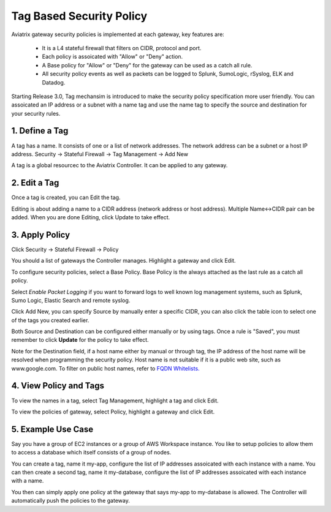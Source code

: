 .. meta::
   :description: Tag based security policy
   :keywords: Tag based security policy, stateful firewall, Aviatrix gateway, AWS

###################################
Tag Based Security Policy
###################################

Aviatrix gateway security policies is implemented at each gateway, key features are:

 * It is a L4 stateful firewall that filters on CIDR, protocol and port. 
 * Each policy is assoicated with "Allow" or "Deny" action.
 * A Base policy for "Allow" or "Deny" for the gateway can be used as a catch all rule.  
 * All security policy events as well as packets can be logged to Splunk, SumoLogic, rSyslog, ELK and Datadog. 

Starting Release 3.0, Tag mechansim is introduced to make the security policy specification more user friendly. You can assoicated an IP address or a subnet with a name tag and use the name tag to specify the source and destination for your security rules. 

1. Define a Tag
----------------

A tag has a name. It consists of one or a list of network addresses. The network address can be a 
subnet or a host IP address. Security -> Stateful Firewall -> Tag Management -> Add New

A tag is a global resourcec to the Aviatrix Controller. It can be applied to any gateway. 

2. Edit a Tag
--------------

Once a tag is created, you can Edit the tag. 

Editing is about adding a name to a CIDR address (network address or host address). 
Multiple Name<->CIDR pair can be added. When you are done Editing, click Update to take effect. 

3. Apply Policy
----------------

Click Security -> Stateful Firewall -> Policy

You should a list of gateways the Controller manages. Highlight a gateway and click Edit.

To configure security policies, select a Base Policy. Base Policy is the always attached as the 
last rule as a catch all policy. 

Select `Enable Packet Logging` if you want to forward logs to well known log management systems, such as Splunk, Sumo Logic, Elastic Search and remote syslog.

Click Add New, you can specify Source by manually enter a specific CIDR, you can also click the 
table icon to select one of the tags you created earlier. 

Both Source and Destination can be configured either manually or by using tags. Once a rule is "Saved", you must remember to click **Update** for the policy to take effect. 

Note for the Destination field, if a host name either by manual or through tag, the IP address of the host name will be resolved when programming the security policy. Host name is not suitable if it is a public web site, such as www.google.com. To filter on public host names, refer to `FQDN Whitelists. <http://docs.aviatrix.com/HowTos/FQDN_Whitelists_Ref_Design.html>`__

4. View Policy and Tags
-------------------------

To view the names in a tag, select Tag Management, highlight a tag and click Edit. 

To view the policies of gateway, select Policy, highlight a gateway and click Edit.


5. Example Use Case
---------------------

Say you have a group of EC2 instances or a group of AWS Workspace instance. You like to setup policies to allow them to access a database which itself consists of a group of nodes. 

You can create a tag, name it my-app, configure the list of IP addresses assoicated with each instance with a name. You can then create a second tag, name it my-database, configure the list of IP addresses assoicated with each instance with a name. 

You then can simply apply one policy at the gateway that says my-app to my-database is allowed. The Controller will automatically push the policies to the gateway. 



.. disqus::
